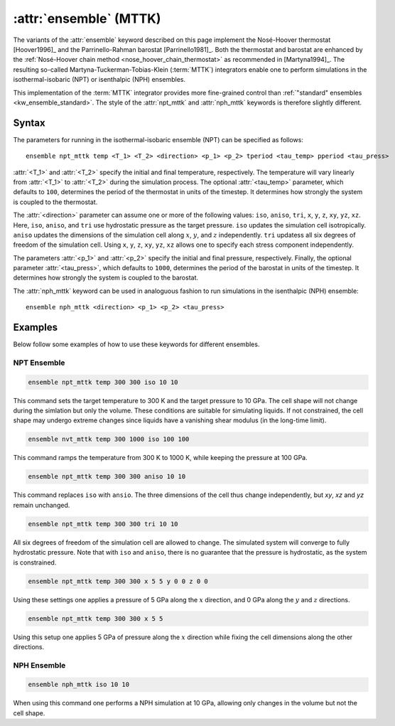 .. _mttk:
.. _kw_ensemble_mttk:
.. index::
   single: npt_mttk (keyword in run.in)
   single: nph_mttk (keyword in run.in)
   single: MTTK integrator

:attr:`ensemble` (MTTK)
=======================

The variants of the :attr:`ensemble` keyword described on this page implement the Nosé-Hoover thermostat [Hoover1996]_ and the Parrinello-Rahman barostat [Parrinello1981]_.
Both the thermostat and barostat are enhanced by the :ref:`Nosé-Hoover chain method <nose_hoover_chain_thermostat>` as recommended in [Martyna1994]_. 
The resulting so-called Martyna-Tuckerman-Tobias-Klein (:term:`MTTK`) integrators enable one to perform simulations in the isothermal-isobaric (NPT) or isenthalpic (NPH) ensembles.

This implementation of the :term:`MTTK` integrator provides more fine-grained control than :ref:`"standard" ensembles <kw_ensemble_standard>`.
The style of the :attr:`npt_mttk` and :attr:`nph_mttk` keywords is therefore slightly different.

Syntax
------

The parameters for running in the isothermal-isobaric ensemble (NPT) can be specified as follows::

    ensemble npt_mttk temp <T_1> <T_2> <direction> <p_1> <p_2> tperiod <tau_temp> pperiod <tau_press>

:attr:`<T_1>` and :attr:`<T_2>` specify the initial and final temperature, respectively.
The temperature will vary linearly from :attr:`<T_1>` to :attr:`<T_2>` during the simulation process.
The optional :attr:`<tau_temp>` parameter, which defaults to ``100``, determines the period of the thermostat in units of the timestep.
It determines how strongly the system is coupled to the thermostat.

The :attr:`<direction>` parameter can assume one or more of the following values: ``iso``, ``aniso``, ``tri``, ``x``, ``y``, ``z``, ``xy``, ``yz``, ``xz``.
Here, ``iso``, ``aniso``, and ``tri`` use hydrostatic pressure as the target pressure.
``iso`` updates the simulation cell isotropically.
``aniso`` updates the dimensions of the simulation cell along :math:`x`, :math:`y`, and :math:`z` independently.
``tri`` updatess all six degrees of freedom of the simulation cell.
Using ``x``, ``y``, ``z``, ``xy``, ``yz``, ``xz`` allows one to specify each stress component independently.

The parameters :attr:`<p_1>` and :attr:`<p_2>` specify the initial and final pressure, respectively.
Finally, the optional parameter :attr:`<tau_press>`, which defaults to ``1000``, determines the period of the barostat in units of the timestep.
It determines how strongly the system is coupled to the barostat.

The :attr:`nph_mttk` keyword can be used in analoguous fashion to run simulations in the isenthalpic (NPH) ensemble::

    ensemble nph_mttk <direction> <p_1> <p_2> <tau_press>


Examples
--------

Below follow some examples of how to use these keywords for different ensembles.

NPT Ensemble
^^^^^^^^^^^^

.. code-block:: rst

    ensemble npt_mttk temp 300 300 iso 10 10

This command sets the target temperature to 300 K and the target pressure to 10 GPa.
The cell shape will not change during the simlation but only the volume.
These conditions are suitable for simulating liquids.
If not constrained, the cell shape may undergo extreme changes since liquids have a vanishing shear modulus (in the long-time limit).

.. code-block:: rst

    ensemble nvt_mttk temp 300 1000 iso 100 100

This command ramps the temperature from 300 K to 1000 K, while keeping the pressure at 100 GPa.

.. code-block:: rst

    ensemble npt_mttk temp 300 300 aniso 10 10

This command replaces ``iso`` with ``ansio``.
The three dimensions of the cell thus change independently, but `xy`, `xz` and `yz` remain unchanged.

.. code-block:: rst

    ensemble npt_mttk temp 300 300 tri 10 10

All six degrees of freedom of the simulation cell are allowed to change.
The simulated system will converge to fully hydrostatic pressure. 
Note that with ``iso`` and ``aniso``, there is no guarantee that the pressure is hydrostatic, as the system is constrained.

.. code-block:: rst

    ensemble npt_mttk temp 300 300 x 5 5 y 0 0 z 0 0

Using these settings one applies a pressure of 5 GPa along the :math:`x` direction, and 0 GPa along the :math:`y` and :math:`z` directions.

.. code-block:: rst

    ensemble npt_mttk temp 300 300 x 5 5

Using this setup one applies 5 GPa of pressure along the :math:`x` direction while fixing the cell dimensions along the other directions.


NPH Ensemble
^^^^^^^^^^^^

.. code-block:: rst

    ensemble nph_mttk iso 10 10

When using this command one performs a NPH simulation at 10 GPa, allowing only changes in the volume but not the cell shape.
